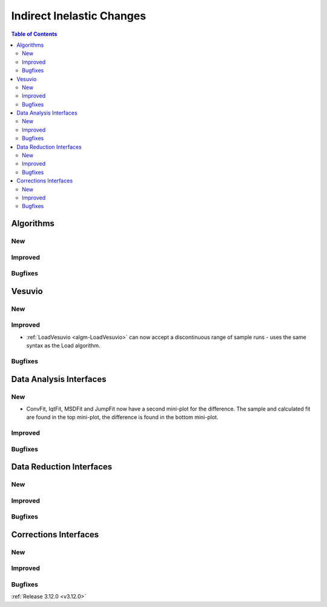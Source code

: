 ==========================
Indirect Inelastic Changes
==========================

.. contents:: Table of Contents
   :local:

Algorithms
----------

New
###

Improved
########

Bugfixes
########

Vesuvio
-------

New
###

Improved
########
- :ref:`LoadVesuvio <algm-LoadVesuvio>` can now accept a discontinuous range of sample runs - uses the same syntax as the Load algorithm.

Bugfixes
########

Data Analysis Interfaces
------------------------

New
###
- ConvFit, IqtFit, MSDFit and JumpFit now have a second mini-plot for the difference. The sample and calculated fit are found in the top mini-plot, the difference is found in the bottom mini-plot.

Improved
########

Bugfixes
########

Data Reduction Interfaces
-------------------------

New
###

Improved
########

Bugfixes
########

Corrections Interfaces
----------------------

New
###

Improved
########

Bugfixes
########

:ref:`Release 3.12.0 <v3.12.0>`
